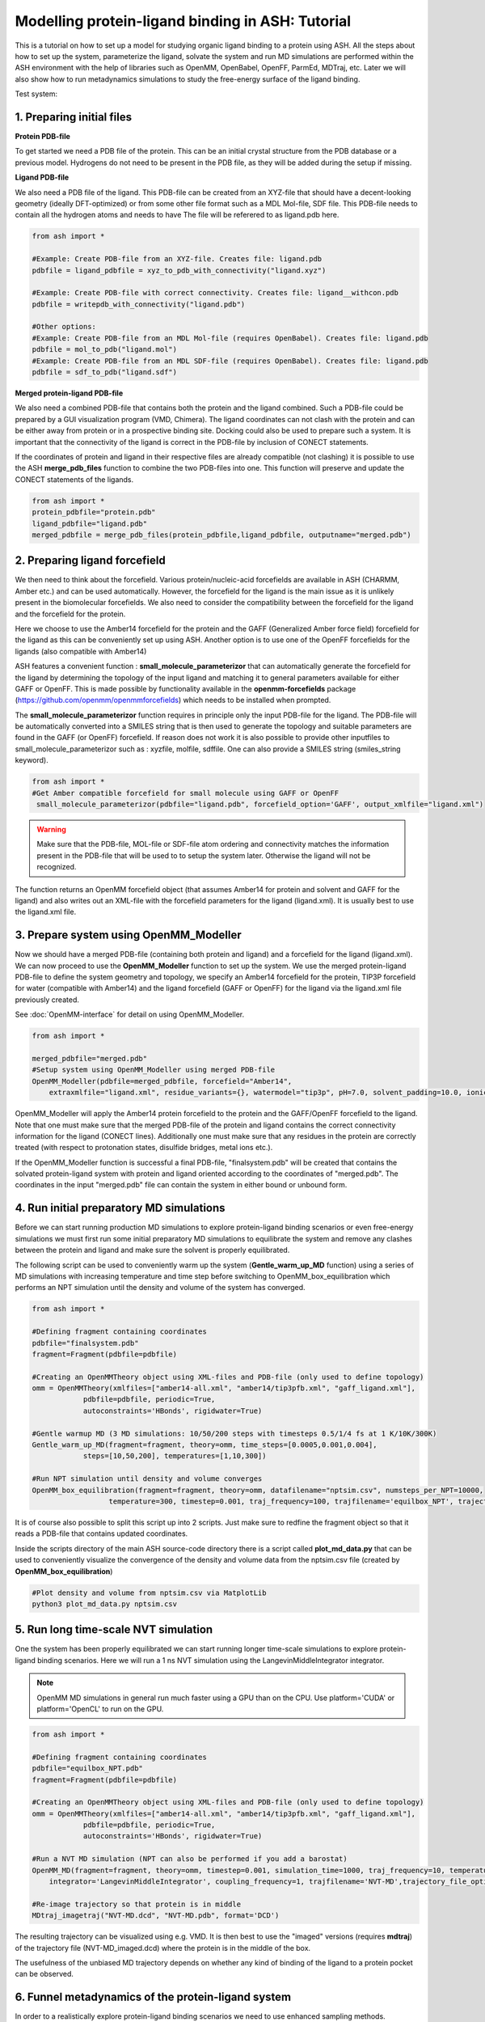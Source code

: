 Modelling protein-ligand binding in ASH: Tutorial
====================================================

This is a tutorial on how to set up a model for studying organic ligand binding to a protein using ASH.
All the steps about how to set up the system, parameterize the ligand, solvate the system and run MD simulations
are performed within the ASH environment with the help of libraries such as OpenMM, OpenBabel, OpenFF, ParmEd, MDTraj, etc.
Later we will also show how to run metadynamics simulations to study the free-energy surface of the ligand binding.

Test system:

######################################################
**1. Preparing initial files**
######################################################

**Protein PDB-file**

To get started we need a PDB file of the protein. This can be an initial crystal structure from the PDB database or a previous model. Hydrogens do not need to be present in the PDB file, as they will be added during the setup if missing.

**Ligand PDB-file**

We also need a PDB file of the ligand. This PDB-file can be created from an XYZ-file that should have a decent-looking geometry (ideally DFT-optimized)
or from some other file format such as a MDL Mol-file, SDF file.
This PDB-file needs to contain all the hydrogen atoms and needs to have The file will be referered to as ligand.pdb here.

.. code-block:: python

    from ash import *

    #Example: Create PDB-file from an XYZ-file. Creates file: ligand.pdb
    pdbfile = ligand_pdbfile = xyz_to_pdb_with_connectivity("ligand.xyz")

    #Example: Create PDB-file with correct connectivity. Creates file: ligand__withcon.pdb
    pdbfile = writepdb_with_connectivity("ligand.pdb")

    #Other options:
    #Example: Create PDB-file from an MDL Mol-file (requires OpenBabel). Creates file: ligand.pdb
    pdbfile = mol_to_pdb("ligand.mol")
    #Example: Create PDB-file from an MDL SDF-file (requires OpenBabel). Creates file: ligand.pdb
    pdbfile = sdf_to_pdb("ligand.sdf")


**Merged protein-ligand PDB-file**

We also need a combined PDB-file that contains both the protein and the ligand combined. Such a PDB-file could be prepared by a GUI visualization program (VMD, Chimera). 
The ligand coordinates can not clash with the protein and can be either away from protein or in a prospective binding site. 
Docking could also be used to prepare such a system. It is important that the connectivity of the ligand is correct in the PDB-file by inclusion of CONECT statements.

If the coordinates of protein and ligand in their respective files are already compatible (not clashing) it is possible to use the 
ASH **merge_pdb_files** function to combine the two PDB-files into one. This function will preserve and update the CONECT statements of the ligands.

.. code-block:: python

    from ash import *
    protein_pdbfile="protein.pdb"
    ligand_pdbfile="ligand.pdb"
    merged_pdbfile = merge_pdb_files(protein_pdbfile,ligand_pdbfile, outputname="merged.pdb")

######################################################
**2. Preparing ligand forcefield**
######################################################

We then need to think about the forcefield. Various protein/nucleic-acid forcefields are available in ASH (CHARMM, Amber etc.) and can be used automatically.
However, the forcefield for the ligand is the main issue as it is unlikely present in the biomolecular forcefields.
We also need to consider the compatibility between the forcefield for the ligand and the forcefield for the protein.

Here we choose to use the Amber14 forcefield for the protein and the GAFF (Generalized Amber force field) forcefield for the ligand as this can be conveniently set up using ASH.
Another option is to use one of the OpenFF forcefields for the ligands (also compatible with Amber14)

ASH features a convenient function : **small_molecule_parameterizor** that can automatically generate the forcefield for the ligand
by determining the topology of the input ligand and matching it to general parameters available for either GAFF or OpenFF.
This is made possible by functionality available in the **openmm-forcefields** package (https://github.com/openmm/openmmforcefields) 
which needs to be installed when prompted.

The **small_molecule_parameterizor** function requires in principle only the input PDB-file for the ligand.
The PDB-file will be automatically converted into a SMILES string that is then used to generate the topology and suitable parameters
are found in the GAFF (or OpenFF) forcefield. If reason does not work it is also possible to provide other inputfiles to
small_molecule_parameterizor such as : xyzfile, molfile, sdffile. One can also provide a SMILES string (smiles_string keyword).


.. code-block:: python

    from ash import *
    #Get Amber compatible forcefield for small molecule using GAFF or OpenFF
     small_molecule_parameterizor(pdbfile="ligand.pdb", forcefield_option='GAFF', output_xmlfile="ligand.xml")


.. warning:: Make sure that the PDB-file, MOL-file or SDF-file atom ordering and connectivity matches the information present in the PDB-file that will be used to 
    to setup the system later. Otherwise the ligand will not be recognized.

The function returns an OpenMM forcefield object (that assumes Amber14 for protein and solvent and GAFF for the ligand)
and also writes out an XML-file with the forcefield parameters for the ligand (ligand.xml). 
It is usually best to use the ligand.xml file.


######################################################
**3. Prepare system using OpenMM_Modeller**
######################################################

Now we should have a merged PDB-file (containing both protein and ligand) and a forcefield for the ligand (ligand.xml).
We can now proceed to use the **OpenMM_Modeller** function to set up the system. We use the merged protein-ligand PDB-file to define the system geometry and topology, 
we specify an Amber14 forcefield for the protein, TIP3P forcefield for water (compatible with Amber14) and the ligand forcefield (GAFF or OpenFF) for the ligand via the 
ligand.xml file previously created.

See :doc:`OpenMM-interface` for detail on using OpenMM_Modeller.

.. code-block:: python

    from ash import *

    merged_pdbfile="merged.pdb"
    #Setup system using OpenMM_Modeller using merged PDB-file
    OpenMM_Modeller(pdbfile=merged_pdbfile, forcefield="Amber14",
        extraxmlfile="ligand.xml", residue_variants={}, watermodel="tip3p", pH=7.0, solvent_padding=10.0, ionicstrength=0.1)

OpenMM_Modeller will apply the Amber14 protein forcefield to the protein and the GAFF/OpenFF forcefield to the ligand.
Note that one must make sure that the merged PDB-file of the protein and ligand contains the correct connectivity information for the ligand (CONECT lines).
Additionally one must make sure that any residues in the protein are correctly treated (with respect to protonation states, disulfide bridges, metal ions etc.).

If the OpenMM_Modeller function is successful a final PDB-file, "finalsystem.pdb" will be created that contains the solvated protein-ligand system with
protein and ligand oriented according to the coordinates of "merged.pdb". The coordinates in the input "merged.pdb" file 
can contain the system in either bound or unbound form.

######################################################
**4. Run initial preparatory MD simulations**
######################################################

Before we can start running production MD simulations to explore protein-ligand binding scenarios or even free-energy simulations we must 
first run some initial preparatory MD simulations to equilibrate the system and remove any clashes between the protein and ligand and make sure the solvent is properly equilibrated.

The following script can be used to conveniently warm up the system (**Gentle_warm_up_MD** function) using a series of MD simulations 
with increasing temperature and time step before switching to OpenMM_box_equilibration which performs an NPT simulation until the 
density and volume of the system has converged.


.. code-block:: python

    from ash import *

    #Defining fragment containing coordinates
    pdbfile="finalsystem.pdb"
    fragment=Fragment(pdbfile=pdbfile)

    #Creating an OpenMMTheory object using XML-files and PDB-file (only used to define topology)
    omm = OpenMMTheory(xmlfiles=["amber14-all.xml", "amber14/tip3pfb.xml", "gaff_ligand.xml"], 
                pdbfile=pdbfile, periodic=True,
                autoconstraints='HBonds', rigidwater=True)

    #Gentle warmup MD (3 MD simulations: 10/50/200 steps with timesteps 0.5/1/4 fs at 1 K/10K/300K)
    Gentle_warm_up_MD(fragment=fragment, theory=omm, time_steps=[0.0005,0.001,0.004], 
                steps=[10,50,200], temperatures=[1,10,300])
    
    #Run NPT simulation until density and volume converges
    OpenMM_box_equilibration(fragment=fragment, theory=omm, datafilename="nptsim.csv", numsteps_per_NPT=10000,
                      temperature=300, timestep=0.001, traj_frequency=100, trajfilename='equilbox_NPT', trajectory_file_option='DCD', coupling_frequency=1)

It is of course also possible to split this script up into 2 scripts. Just make sure to redfine the fragment object so that it reads a PDB-file that contains updated coordinates.


Inside the scripts directory of the main ASH source-code directory there is a script called **plot_md_data.py** 
that can be used to conveniently visualize the convergence of the density and volume data from the nptsim.csv file (created by **OpenMM_box_equilibration**)

.. code-block:: text

    #Plot density and volume from nptsim.csv via MatplotLib
    python3 plot_md_data.py nptsim.csv


######################################################
**5. Run long time-scale NVT simulation**
######################################################

One the system has been properly equilibrated we can start running longer time-scale simulations to explore protein-ligand binding scenarios.
Here we will run a 1 ns NVT simulation using the LangevinMiddleIntegrator integrator.

.. note:: OpenMM MD simulations in general run much faster using a GPU than on the CPU. Use platform='CUDA' or platform='OpenCL' to run on the GPU.

.. code-block:: python

    from ash import *

    #Defining fragment containing coordinates
    pdbfile="equilbox_NPT.pdb"
    fragment=Fragment(pdbfile=pdbfile)

    #Creating an OpenMMTheory object using XML-files and PDB-file (only used to define topology)
    omm = OpenMMTheory(xmlfiles=["amber14-all.xml", "amber14/tip3pfb.xml", "gaff_ligand.xml"], 
                pdbfile=pdbfile, periodic=True,
                autoconstraints='HBonds', rigidwater=True)

    #Run a NVT MD simulation (NPT can also be performed if you add a barostat)
    OpenMM_MD(fragment=fragment, theory=omm, timestep=0.001, simulation_time=1000, traj_frequency=10, temperature=30, platform='OpenCL',
        integrator='LangevinMiddleIntegrator', coupling_frequency=1, trajfilename='NVT-MD',trajectory_file_option='DCD')

    #Re-image trajectory so that protein is in middle
    MDtraj_imagetraj("NVT-MD.dcd", "NVT-MD.pdb", format='DCD')


The resulting trajectory can be visualized using e.g. VMD. 
It is then best to use the "imaged" versions (requires **mdtraj**) of the trajectory file (NVT-MD_imaged.dcd) where the 
protein is in the middle of the box.

The usefulness of the unbiased MD trajectory depends on whether any kind of binding of the ligand to a protein pocket can be observed.



#########################################################
**6. Funnel metadynamics of the protein-ligand system**
#########################################################

In order to a realistically explore protein-ligand binding scenarios we need to use enhanced sampling methods.
Metadynamics is a general free-energy simulation method that is in principle well suited to study protein-ligand binding
as we could sample the free-energy surface of the bound vs. unbound conformation.

The trouble is that when a metadynamics simulation encounters the "unbound" part of the free energy surface
(when the ligand is far away from the protein binding site) the simulation can not realistically converge as the ligand
will encounter a practically infinite amount of conformations outside the protein binding site.

To combat this problem we turn to funnel metadynamics (https://www.pnas.org/doi/10.1073/pnas.1303186110) 
which adds a restraing potential with a funnel shape that prevents the ligand from escaping too far away from the protein binding site.

**THIS IS NOT YET COMPLETE**


#########################################################
**7. QM/MM  of the protein-ligand system**
#########################################################

**THIS IS NOT YET COMPLETE**